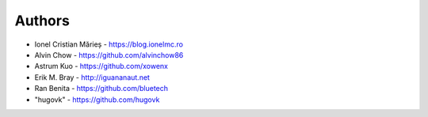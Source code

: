 Authors
=======

* Ionel Cristian Mărieș - https://blog.ionelmc.ro
* Alvin Chow - https://github.com/alvinchow86
* Astrum Kuo - https://github.com/xowenx
* Erik M. Bray - http://iguananaut.net
* Ran Benita - https://github.com/bluetech
* "hugovk" - https://github.com/hugovk
